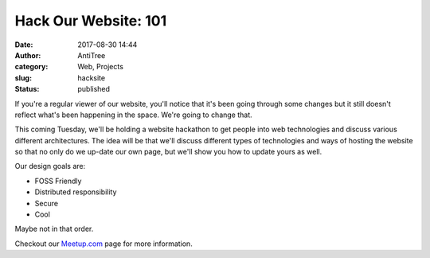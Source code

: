 Hack Our Website: 101
#####################################
:date: 2017-08-30 14:44
:author: AntiTree
:category: Web, Projects
:slug: hacksite
:status: published

If you're a regular viewer of our website, you'll notice that it's
been going through some changes but it still doesn't reflect what's 
been happening in the space. We're going to change that. 

This coming Tuesday, we'll be holding a website hackathon to get
people into web technologies and discuss various different architectures.
The idea will be that we'll discuss different types of technologies
and ways of hosting the website so that no only do we up-date our
own page, but we'll show you how to update yours as well. 

Our design goals are:

* FOSS Friendly
* Distributed responsibility
* Secure
* Cool

Maybe not in that order. 


Checkout our `Meetup.com <https://www.meetup.com/Interlock-Rochester-Hackerspace/>`__ page for more information. 
